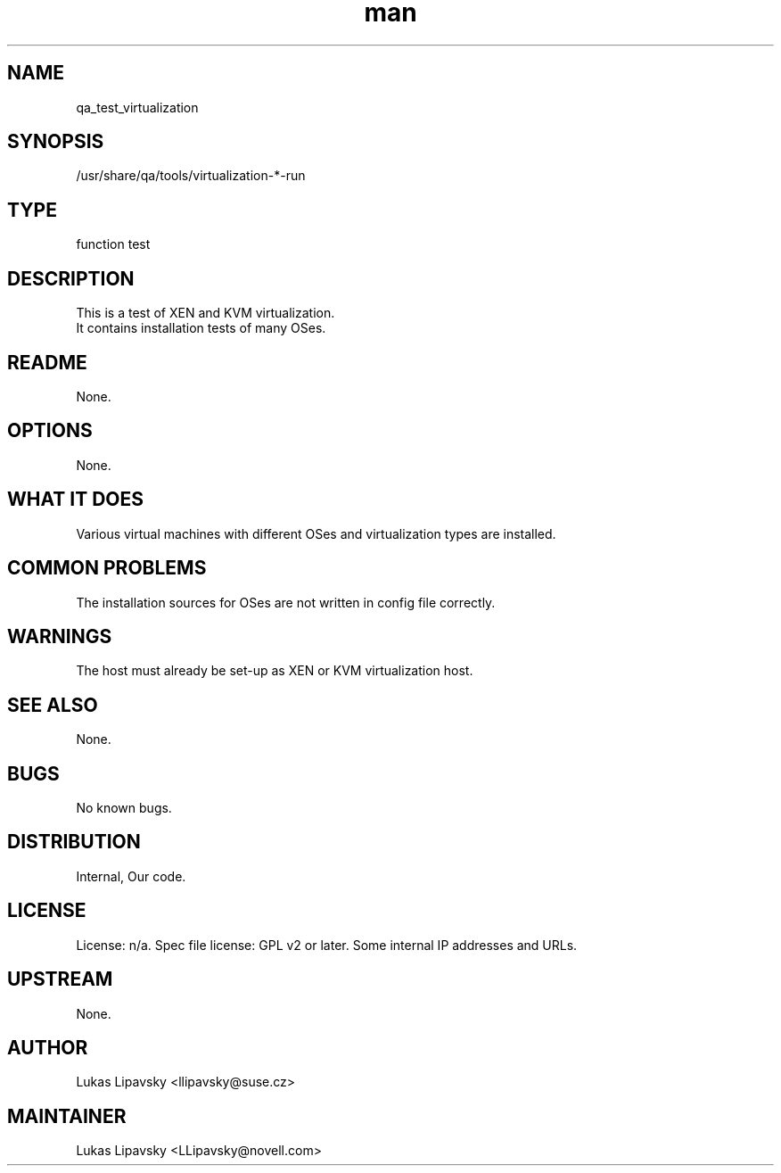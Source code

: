 ." Manpage for qa_test_virtualization.
." Contact David Mulder <dmulder@novell.com> to correct errors or typos.
.TH man 8 "11 Jul 2011" "1.0" "qa_test_virtualization man page"
.SH NAME
qa_test_virtualization
.SH SYNOPSIS
/usr/share/qa/tools/virtualization-*-run
.SH TYPE
function test
.SH DESCRIPTION
This is a test of XEN and KVM virtualization.
.br
It contains installation tests of many OSes.
.SH README
None. 
.SH OPTIONS
None.
.SH WHAT IT DOES
Various virtual machines with different OSes and virtualization types are installed.
.SH COMMON PROBLEMS
The installation sources for OSes are not written in config file correctly.
.SH WARNINGS
The host must already be set-up as XEN or KVM virtualization host.
.SH SEE ALSO
None.
.SH BUGS
No known bugs.
.SH DISTRIBUTION
Internal, Our code.
.SH LICENSE
License: n/a. Spec file license: GPL v2 or later. Some internal IP addresses and URLs.
.SH UPSTREAM
None. 
.SH AUTHOR
Lukas Lipavsky <llipavsky@suse.cz>
.SH MAINTAINER
Lukas Lipavsky <LLipavsky@novell.com>
